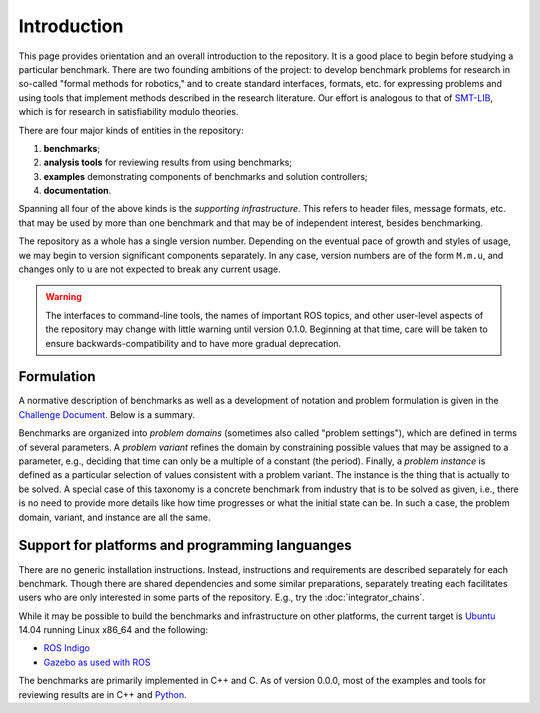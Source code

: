 Introduction
============

This page provides orientation and an overall introduction to the repository. It
is a good place to begin before studying a particular benchmark. There are two
founding ambitions of the project: to develop benchmark problems for research in
so-called "formal methods for robotics," and to create standard interfaces,
formats, etc. for expressing problems and using tools that implement methods
described in the research literature. Our effort is analogous to that of
`SMT-LIB <http://www.smt-lib.org>`_, which is for research in satisfiability
modulo theories.

There are four major kinds of entities in the repository:

1. **benchmarks**;
2. **analysis tools** for reviewing results from using benchmarks;
3. **examples** demonstrating components of benchmarks and solution controllers;
4. **documentation**.

Spanning all four of the above kinds is the *supporting infrastructure*. This
refers to header files, message formats, etc. that may be used by more than one
benchmark and that may be of independent interest, besides benchmarking.

The repository as a whole has a single version number. Depending on the eventual
pace of growth and styles of usage, we may begin to version significant
components separately. In any case, version numbers are of the form ``M.m.u``,
and changes only to ``u`` are not expected to break any current usage.

.. WARNING:: 
   The interfaces to command-line tools, the names of important ROS topics, and
   other user-level aspects of the repository may change with little warning
   until version 0.1.0. Beginning at that time, care will be taken to ensure
   backwards-compatibility and to have more gradual deprecation.


Formulation
-----------

A normative description of benchmarks as well as a development of notation and
problem formulation is given in the `Challenge Document <https://fmrchallenge.org/norm>`_.
Below is a summary.

Benchmarks are organized into *problem domains* (sometimes also called "problem
settings"), which are defined in terms of several parameters. A *problem
variant* refines the domain by constraining possible values that may be assigned
to a parameter, e.g., deciding that time can only be a multiple of a constant
(the period). Finally, a *problem instance* is defined as a particular selection
of values consistent with a problem variant. The instance is the thing that is
actually to be solved. A special case of this taxonomy is a concrete benchmark
from industry that is to be solved as given, i.e., there is no need to provide
more details like how time progresses or what the initial state can be. In such
a case, the problem domain, variant, and instance are all the same.


Support for platforms and programming languanges
------------------------------------------------

There are no generic installation instructions. Instead, instructions and
requirements are described separately for each benchmark. Though there are
shared dependencies and some similar preparations, separately treating each
facilitates users who are only interested in some parts of the repository. E.g.,
try the :doc:`integrator_chains`.

While it may be possible to build the benchmarks and infrastructure on other
platforms, the current target is `Ubuntu <http://www.ubuntu.com>`_ 14.04
running Linux x86_64 and the following:

* `ROS Indigo <http://wiki.ros.org/indigo/Installation/Ubuntu>`_
* `Gazebo <http://gazebosim.org>`_ `as used with ROS <http://wiki.ros.org/gazebo_ros_pkgs>`_

The benchmarks are primarily implemented in C++ and C. As of version 0.0.0, most
of the examples and tools for reviewing results are in C++ and `Python
<https://www.python.org>`_.
